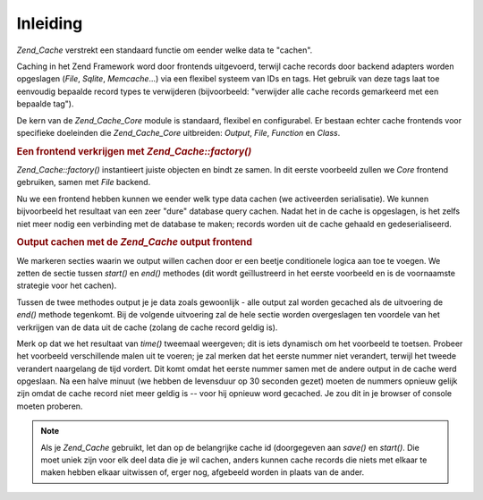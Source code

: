 .. _zend.cache.introduction:

Inleiding
=========

*Zend_Cache* verstrekt een standaard functie om eender welke data te "cachen".

Caching in het Zend Framework word door frontends uitgevoerd, terwijl cache records door backend adapters worden
opgeslagen (*File*, *Sqlite*, *Memcache*...) via een flexibel systeem van IDs en tags. Het gebruik van deze tags
laat toe eenvoudig bepaalde record types te verwijderen (bijvoorbeeld: "verwijder alle cache records gemarkeerd met
een bepaalde tag").

De kern van de *Zend_Cache_Core* module is standaard, flexibel en configurabel. Er bestaan echter cache frontends
voor specifieke doeleinden die *Zend_Cache_Core* uitbreiden: *Output*, *File*, *Function* en *Class*.

.. rubric:: Een frontend verkrijgen met *Zend_Cache::factory()*

*Zend_Cache::factory()* instantieert juiste objecten en bindt ze samen. In dit eerste voorbeeld zullen we *Core*
frontend gebruiken, samen met *File* backend.

.. code-block:: php
   :linenos:

   <?php
   require_once 'Zend/Cache.php';

   $frontendOptions = array(
      'lifeTime' => 7200, // cache levensduur van 2 uur
      'automaticSerialization' => true
   );

   $backendOptions = array(
       'cacheDir' => './tmp/' // Directory waar we de cache bestanden wegschrijven
   );

   // verkrijgen van een Zend_Cache_Core object
   $cache = Zend_Cache::factory('Core', 'File', $frontendOptions, $backendOptions);

   ?>
Nu we een frontend hebben kunnen we eender welk type data cachen (we activeerden serialisatie). We kunnen
bijvoorbeeld het resultaat van een zeer "dure" database query cachen. Nadat het in de cache is opgeslagen, is het
zelfs niet meer nodig een verbinding met de database te maken; records worden uit de cache gehaald en
gedeserialiseerd.

.. code-block:: php
   :linenos:

   <?php

   // $cache die in het vorige voorbeeld werd geïnitialiseerd

   // nagaan of de cache reeds bestaat:
   if(!$result = $cache->get('mijnresultaat')) {

       // geen cache; verbind met de database

       $db = Zend_Db::factory( [...] );

       $result = $db->fetchAll('SELECT * FROM enorme_tabel');

       $cache->save($result, 'mijnresultaat');

   } else {

       // cache bestaat! laat het weten
       echo "Dit komt uit de cache!\n\n";

   }

   print_r($result);

   ?>
.. rubric:: Output cachen met de *Zend_Cache* output frontend

We markeren secties waarin we output willen cachen door er een beetje conditionele logica aan toe te voegen. We
zetten de sectie tussen *start()* en *end()* methodes (dit wordt geïllustreerd in het eerste voorbeeld en is de
voornaamste strategie voor het cachen).

Tussen de twee methodes output je je data zoals gewoonlijk - alle output zal worden gecached als de uitvoering de
*end()* methode tegenkomt. Bij de volgende uitvoering zal de hele sectie worden overgeslagen ten voordele van het
verkrijgen van de data uit de cache (zolang de cache record geldig is).

.. code-block:: php
   :linenos:

   <?php

   $frontendOptions = array(
      'lifeTime' => 30,                  // cache levensduur van een halve minuut
      'automaticSerialization' => false  // dit is sowieso standaard
   );

   $backendOptions = array('cacheDir' => './tmp/');

   $cache = Zend_Cache::factory('Output', 'File', $frontendOptions, $backendOptions);

   // we geven een unieke id door aan de start() methode
   if(!$cache->start('mijnpagina')) {
       // output zoals gewoonlijk:

       echo 'Hallo wereld! ';
       echo 'Dit is gecached ('.time().') ';

       $cache->end(); // de output wordt opgeslagen en naar de browser gestuurd
   }

   echo 'Dit word nooit gecached ('.time().').';

   ?>
Merk op dat we het resultaat van *time()* tweemaal weergeven; dit is iets dynamisch om het voorbeeld te toetsen.
Probeer het voorbeeld verschillende malen uit te voeren; je zal merken dat het eerste nummer niet verandert,
terwijl het tweede verandert naargelang de tijd vordert. Dit komt omdat het eerste nummer samen met de andere
output in de cache werd opgeslaan. Na een halve minuut (we hebben de levensduur op 30 seconden gezet) moeten de
nummers opnieuw gelijk zijn omdat de cache record niet meer geldig is -- voor hij opnieuw word gecached. Je zou dit
in je browser of console moeten proberen.

.. note::

   Als je *Zend_Cache* gebruikt, let dan op de belangrijke cache id (doorgegeven aan *save()* en *start()*. Die
   moet uniek zijn voor elk deel data die je wil cachen, anders kunnen cache records die niets met elkaar te maken
   hebben elkaar uitwissen of, erger nog, afgebeeld worden in plaats van de ander.


